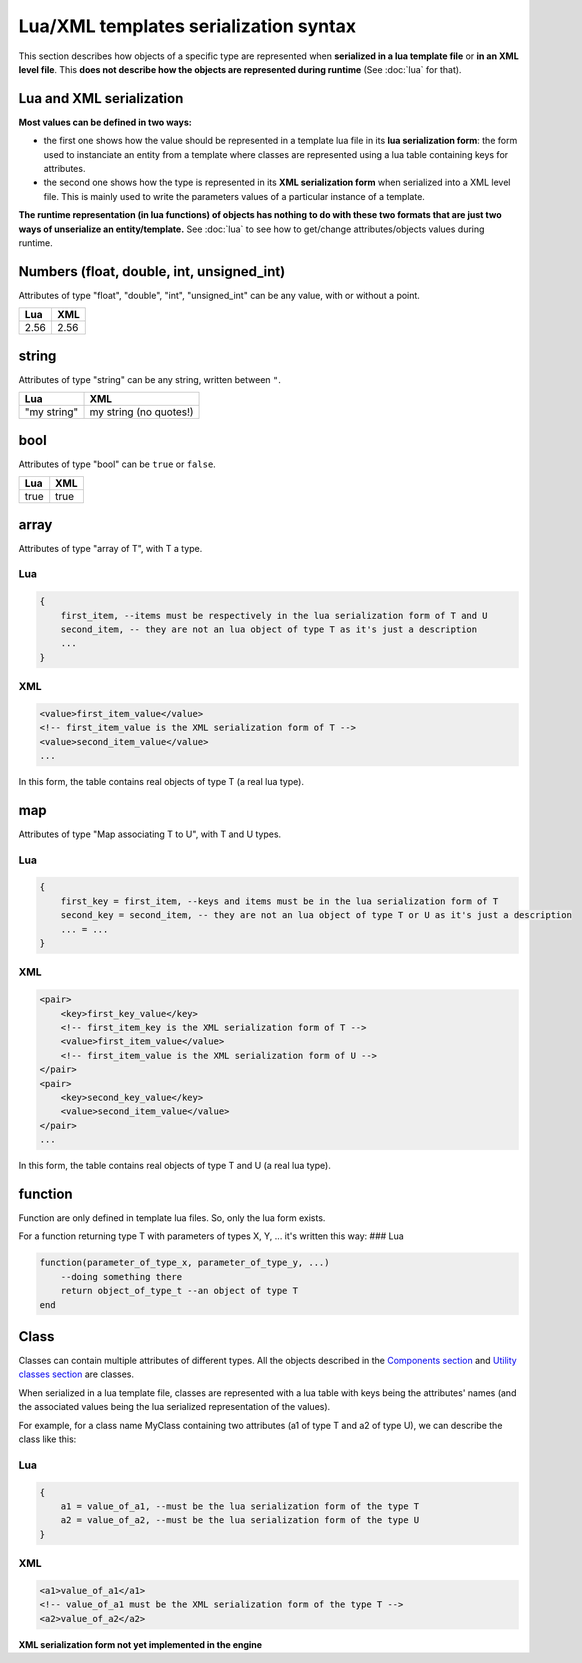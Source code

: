 Lua/XML templates serialization syntax
======================================

This section describes how objects of a specific type are represented
when **serialized in a lua template file** or **in an XML level file**.
This **does not describe how the objects are represented during
runtime** (See :doc:`lua` for that).

Lua and XML serialization
-------------------------

**Most values can be defined in two ways:**

-  the first one shows how the value should be represented in a template
   lua file in its **lua serialization form**: the form used to
   instanciate an entity from a template where classes are represented
   using a lua table containing keys for attributes.
-  the second one shows how the type is represented in its **XML
   serialization form** when serialized into a XML level file. This is
   mainly used to write the parameters values of a particular instance
   of a template.

**The runtime representation (in lua functions) of objects has nothing
to do with these two formats that are just two ways of unserialize an
entity/template.** See :doc:`lua` to see how
to get/change attributes/objects values during runtime.

Numbers (float, double, int, unsigned\_int)
-------------------------------------------

Attributes of type "float", "double", "int", "unsigned\_int" can be any
value, with or without a point.

+--------+--------+
| Lua    | XML    |
+========+========+
| 2.56   | 2.56   |
+--------+--------+

string
------

Attributes of type "string" can be any string, written between ``"``.

+---------------+--------------------------+
| Lua           | XML                      |
+===============+==========================+
| "my string"   | my string (no quotes!)   |
+---------------+--------------------------+

bool
----

Attributes of type "bool" can be ``true`` or ``false``.

+--------+--------+
| Lua    | XML    |
+========+========+
| true   | true   |
+--------+--------+

array
-----

Attributes of type "array of T", with T a type.

Lua
~~~

.. code:: lua

    {
        first_item, --items must be respectively in the lua serialization form of T and U
        second_item, -- they are not an lua object of type T as it's just a description
        ...
    }

XML
~~~

.. code:: xml

    <value>first_item_value</value>
    <!-- first_item_value is the XML serialization form of T -->
    <value>second_item_value</value>
    ...

In this form, the table contains real objects of type T (a real lua
type).

map
---

Attributes of type "Map associating T to U", with T and U types.

Lua
~~~

.. code:: lua

    {
        first_key = first_item, --keys and items must be in the lua serialization form of T
        second_key = second_item, -- they are not an lua object of type T or U as it's just a description
        ... = ...
    }

XML
~~~

.. code:: xml

    <pair>
        <key>first_key_value</key>
        <!-- first_item_key is the XML serialization form of T -->
        <value>first_item_value</value>
        <!-- first_item_value is the XML serialization form of U -->
    </pair>
    <pair>
        <key>second_key_value</key>
        <value>second_item_value</value>
    </pair>
    ...

In this form, the table contains real objects of type T and U (a real
lua type).

function
--------

Function are only defined in template lua files. So, only the lua form
exists.

For a function returning type T with parameters of types X, Y, ... it's
written this way: ### Lua

.. code:: lua

    function(parameter_of_type_x, parameter_of_type_y, ...)
        --doing something there
        return object_of_type_t --an object of type T
    end

Class
-----

Classes can contain multiple attributes of different types. All the
objects described in the `Components
section <components/components.md>`__ and `Utility classes
section <components/utility-classes.md>`__ are classes.

When serialized in a lua template file, classes are represented with a
lua table with keys being the attributes' names (and the associated
values being the lua serialized representation of the values).

For example, for a class name MyClass containing two attributes (a1 of
type T and a2 of type U), we can describe the class like this:

Lua
~~~

.. code:: lua

    {
        a1 = value_of_a1, --must be the lua serialization form of the type T
        a2 = value_of_a2, --must be the lua serialization form of the type U
    }

XML
~~~

.. code:: xml

    <a1>value_of_a1</a1>
    <!-- value_of_a1 must be the XML serialization form of the type T -->
    <a2>value_of_a2</a2>

**XML serialization form not yet implemented in the engine**
